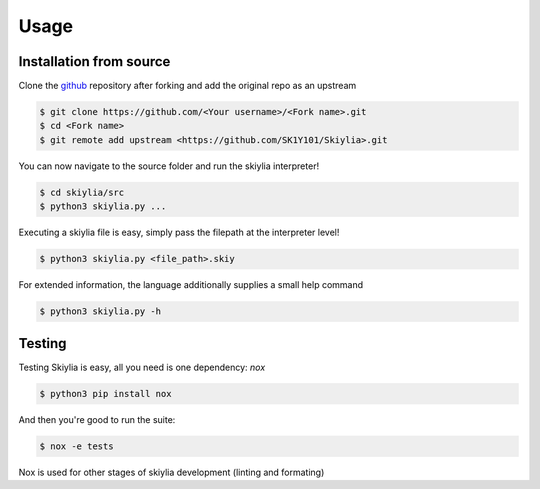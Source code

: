 Usage
=====

.. _installation:

Installation from source
------------------------

Clone the `github <https://github.com/SK1Y101/Skiylia>`_ repository after forking and add the original repo as an upstream

.. code-block:: bash

   $ git clone https://github.com/<Your username>/<Fork name>.git
   $ cd <Fork name>
   $ git remote add upstream <https://github.com/SK1Y101/Skiylia>.git

You can now navigate to the source folder and run the skiylia interpreter!

.. code-block:: bash

   $ cd skiylia/src
   $ python3 skiylia.py ...

Executing a skiylia file is easy, simply pass the filepath at the interpreter level!

.. code-block:: bash

   $ python3 skiylia.py <file_path>.skiy

For extended information, the language additionally supplies a small help command

.. code-block:: bash

   $ python3 skiylia.py -h


Testing
-------

Testing Skiylia is easy, all you need is one dependency: `nox`

.. code-block:: bash

   $ python3 pip install nox

And then you're good to run the suite:

.. code-block:: bash
   
   $ nox -e tests

Nox is used for other stages of skiylia development (linting and formating)